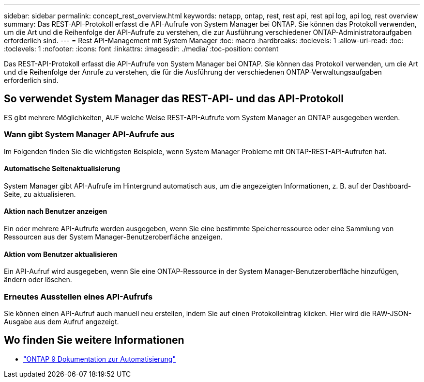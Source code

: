 ---
sidebar: sidebar 
permalink: concept_rest_overview.html 
keywords: netapp, ontap, rest, rest api, rest api log, api log, rest overview 
summary: Das REST-API-Protokoll erfasst die API-Aufrufe von System Manager bei ONTAP. Sie können das Protokoll verwenden, um die Art und die Reihenfolge der API-Aufrufe zu verstehen, die zur Ausführung verschiedener ONTAP-Administratoraufgaben erforderlich sind. 
---
= Rest API-Management mit System Manager
:toc: macro
:hardbreaks:
:toclevels: 1
:allow-uri-read: 
:toc: 
:toclevels: 1
:nofooter: 
:icons: font
:linkattrs: 
:imagesdir: ./media/
:toc-position: content


[role="lead"]
Das REST-API-Protokoll erfasst die API-Aufrufe von System Manager bei ONTAP. Sie können das Protokoll verwenden, um die Art und die Reihenfolge der Anrufe zu verstehen, die für die Ausführung der verschiedenen ONTAP-Verwaltungsaufgaben erforderlich sind.



== So verwendet System Manager das REST-API- und das API-Protokoll

ES gibt mehrere Möglichkeiten, AUF welche Weise REST-API-Aufrufe vom System Manager an ONTAP ausgegeben werden.



=== Wann gibt System Manager API-Aufrufe aus

Im Folgenden finden Sie die wichtigsten Beispiele, wenn System Manager Probleme mit ONTAP-REST-API-Aufrufen hat.



==== Automatische Seitenaktualisierung

System Manager gibt API-Aufrufe im Hintergrund automatisch aus, um die angezeigten Informationen, z. B. auf der Dashboard-Seite, zu aktualisieren.



==== Aktion nach Benutzer anzeigen

Ein oder mehrere API-Aufrufe werden ausgegeben, wenn Sie eine bestimmte Speicherressource oder eine Sammlung von Ressourcen aus der System Manager-Benutzeroberfläche anzeigen.



==== Aktion vom Benutzer aktualisieren

Ein API-Aufruf wird ausgegeben, wenn Sie eine ONTAP-Ressource in der System Manager-Benutzeroberfläche hinzufügen, ändern oder löschen.



=== Erneutes Ausstellen eines API-Aufrufs

Sie können einen API-Aufruf auch manuell neu erstellen, indem Sie auf einen Protokolleintrag klicken. Hier wird die RAW-JSON-Ausgabe aus dem Aufruf angezeigt.



== Wo finden Sie weitere Informationen

* link:https://docs.netapp.com/us-en/ontap-automation/["ONTAP 9 Dokumentation zur Automatisierung"^]


